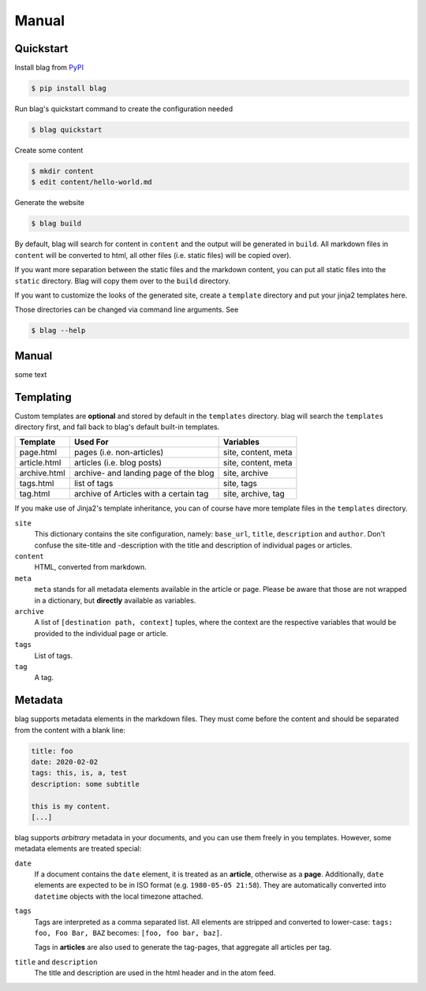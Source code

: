 Manual
======

Quickstart
----------

Install blag from PyPI_

.. code-block:: sh

    $ pip install blag

.. _pypi: https://pypi.org/project/blag/

Run blag's quickstart command to create the configuration needed

.. code-block:: sh

    $ blag quickstart

Create some content

.. code-block:: sh

    $ mkdir content
    $ edit content/hello-world.md

Generate the website

.. code-block:: sh

    $ blag build

By default, blag will search for content in ``content`` and the output will be
generated in ``build``. All markdown files in ``content`` will be converted to
html, all other files (i.e. static files) will be copied over).

If you want more separation between the static files and the markdown content,
you can put all static files into the ``static`` directory. Blag will copy
them over to the ``build`` directory.

If you want to customize the looks of the generated site, create a
``template`` directory and put your jinja2 templates here.

Those directories can be changed via command line arguments. See

.. code-block:: sh

    $ blag --help


Manual
------

some text


Templating
----------

Custom templates are **optional** and stored by default in the ``templates``
directory. blag will search the ``templates`` directory first, and fall back
to blag's default built-in templates.

============ ====================================== ===================
Template     Used For                               Variables
============ ====================================== ===================
page.html    pages (i.e. non-articles)              site, content, meta
article.html articles (i.e. blog posts)             site, content, meta
archive.html archive- and landing page of the blog  site, archive
tags.html    list of tags                           site, tags
tag.html     archive of Articles with a certain tag site, archive, tag
============ ====================================== ===================

If you make use of Jinja2's template inheritance, you can of course have more
template files in the ``templates`` directory.

``site``
    This dictionary contains the site configuration, namely: ``base_url``,
    ``title``, ``description`` and ``author``. Don't confuse the site-title
    and -description with the title and description of individual pages or
    articles.

``content``
    HTML, converted from markdown.

``meta``
    ``meta`` stands for all metadata elements available in the article or
    page. Please be aware that those are not wrapped in a dictionary, but
    **directly** available as variables.

``archive``
    A list of ``[destination path, context]`` tuples, where the context are
    the respective variables that would be provided to the individual page or
    article.

``tags``
    List of tags.

``tag``
    A tag.


Metadata
---------

blag supports metadata elements in the markdown files. They must come before
the content and should be separated from the content with a blank line:

.. code-block:: markdown

    title: foo
    date: 2020-02-02
    tags: this, is, a, test
    description: some subtitle

    this is my content.
    [...]

blag supports *arbitrary* metadata in your documents, and you can use them
freely in you templates. However, some metadata elements are treated special:

``date``
    If a document contains the ``date`` element, it is treated as an
    **article**, otherwise as a **page**. Additionally, ``date`` elements are
    expected to be in ISO format (e.g. ``1980-05-05 21:58``). They are
    automatically converted into ``datetime`` objects with the local timezone
    attached.

``tags``
    Tags are interpreted as a comma separated list. All elements are stripped
    and converted to lower-case: ``tags: foo, Foo Bar, BAZ`` becomes: ``[foo,
    foo bar, baz]``.

    Tags in **articles** are also used to generate the tag-pages, that
    aggregate all articles per tag.

``title`` and ``description``
    The title and description are used in the html header and in the atom
    feed.
